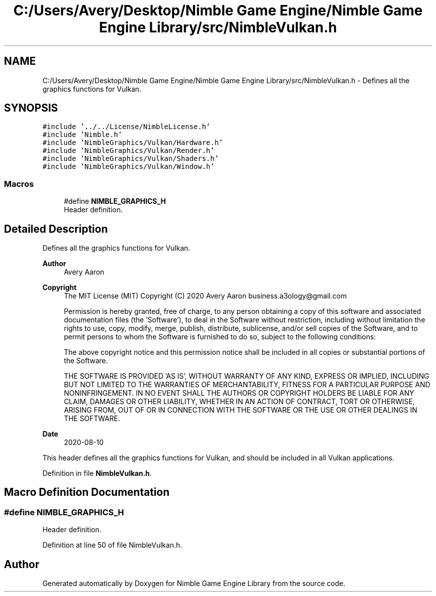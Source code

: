 .TH "C:/Users/Avery/Desktop/Nimble Game Engine/Nimble Game Engine Library/src/NimbleVulkan.h" 3 "Fri Aug 14 2020" "Version 0.1.0" "Nimble Game Engine Library" \" -*- nroff -*-
.ad l
.nh
.SH NAME
C:/Users/Avery/Desktop/Nimble Game Engine/Nimble Game Engine Library/src/NimbleVulkan.h \- Defines all the graphics functions for Vulkan\&.  

.SH SYNOPSIS
.br
.PP
\fC#include '\&.\&./\&.\&./License/NimbleLicense\&.h'\fP
.br
\fC#include 'Nimble\&.h'\fP
.br
\fC#include 'NimbleGraphics/Vulkan/Hardware\&.h'\fP
.br
\fC#include 'NimbleGraphics/Vulkan/Render\&.h'\fP
.br
\fC#include 'NimbleGraphics/Vulkan/Shaders\&.h'\fP
.br
\fC#include 'NimbleGraphics/Vulkan/Window\&.h'\fP
.br

.SS "Macros"

.in +1c
.ti -1c
.RI "#define \fBNIMBLE_GRAPHICS_H\fP"
.br
.RI "Header definition\&. "
.in -1c
.SH "Detailed Description"
.PP 
Defines all the graphics functions for Vulkan\&. 


.PP
\fBAuthor\fP
.RS 4
Avery Aaron 
.RE
.PP
\fBCopyright\fP
.RS 4
The MIT License (MIT) Copyright (C) 2020 Avery Aaron business.a3ology@gmail.com
.PP
Permission is hereby granted, free of charge, to any person obtaining a copy of this software and associated documentation files (the 'Software'), to deal in the Software without restriction, including without limitation the rights to use, copy, modify, merge, publish, distribute, sublicense, and/or sell copies of the Software, and to permit persons to whom the Software is furnished to do so, subject to the following conditions:
.PP
The above copyright notice and this permission notice shall be included in all copies or substantial portions of the Software\&.
.PP
THE SOFTWARE IS PROVIDED 'AS IS', WITHOUT WARRANTY OF ANY KIND, EXPRESS OR IMPLIED, INCLUDING BUT NOT LIMITED TO THE WARRANTIES OF MERCHANTABILITY, FITNESS FOR A PARTICULAR PURPOSE AND NONINFRINGEMENT\&. IN NO EVENT SHALL THE AUTHORS OR COPYRIGHT HOLDERS BE LIABLE FOR ANY CLAIM, DAMAGES OR OTHER LIABILITY, WHETHER IN AN ACTION OF CONTRACT, TORT OR OTHERWISE, ARISING FROM, OUT OF OR IN CONNECTION WITH THE SOFTWARE OR THE USE OR OTHER DEALINGS IN THE SOFTWARE\&. 
.RE
.PP
.PP
\fBDate\fP
.RS 4
2020-08-10
.RE
.PP
This header defines all the graphics functions for Vulkan, and should be included in all Vulkan applications\&. 
.PP
Definition in file \fBNimbleVulkan\&.h\fP\&.
.SH "Macro Definition Documentation"
.PP 
.SS "#define NIMBLE_GRAPHICS_H"

.PP
Header definition\&. 
.PP
Definition at line 50 of file NimbleVulkan\&.h\&.
.SH "Author"
.PP 
Generated automatically by Doxygen for Nimble Game Engine Library from the source code\&.
